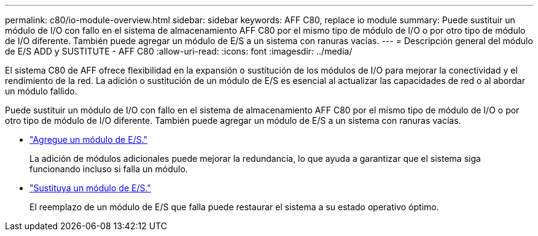 ---
permalink: c80/io-module-overview.html 
sidebar: sidebar 
keywords: AFF C80, replace io module 
summary: Puede sustituir un módulo de I/O con fallo en el sistema de almacenamiento AFF C80 por el mismo tipo de módulo de I/O o por otro tipo de módulo de I/O diferente. También puede agregar un módulo de E/S a un sistema con ranuras vacías. 
---
= Descripción general del módulo de E/S ADD y SUSTITUTE - AFF C80
:allow-uri-read: 
:icons: font
:imagesdir: ../media/


[role="lead"]
El sistema C80 de AFF ofrece flexibilidad en la expansión o sustitución de los módulos de I/O para mejorar la conectividad y el rendimiento de la red. La adición o sustitución de un módulo de E/S es esencial al actualizar las capacidades de red o al abordar un módulo fallido.

Puede sustituir un módulo de I/O con fallo en el sistema de almacenamiento AFF C80 por el mismo tipo de módulo de I/O o por otro tipo de módulo de I/O diferente. También puede agregar un módulo de E/S a un sistema con ranuras vacías.

* link:io-module-add.html["Agregue un módulo de E/S."]
+
La adición de módulos adicionales puede mejorar la redundancia, lo que ayuda a garantizar que el sistema siga funcionando incluso si falla un módulo.

* link:io-module-replace.html["Sustituya un módulo de E/S."]
+
El reemplazo de un módulo de E/S que falla puede restaurar el sistema a su estado operativo óptimo.


